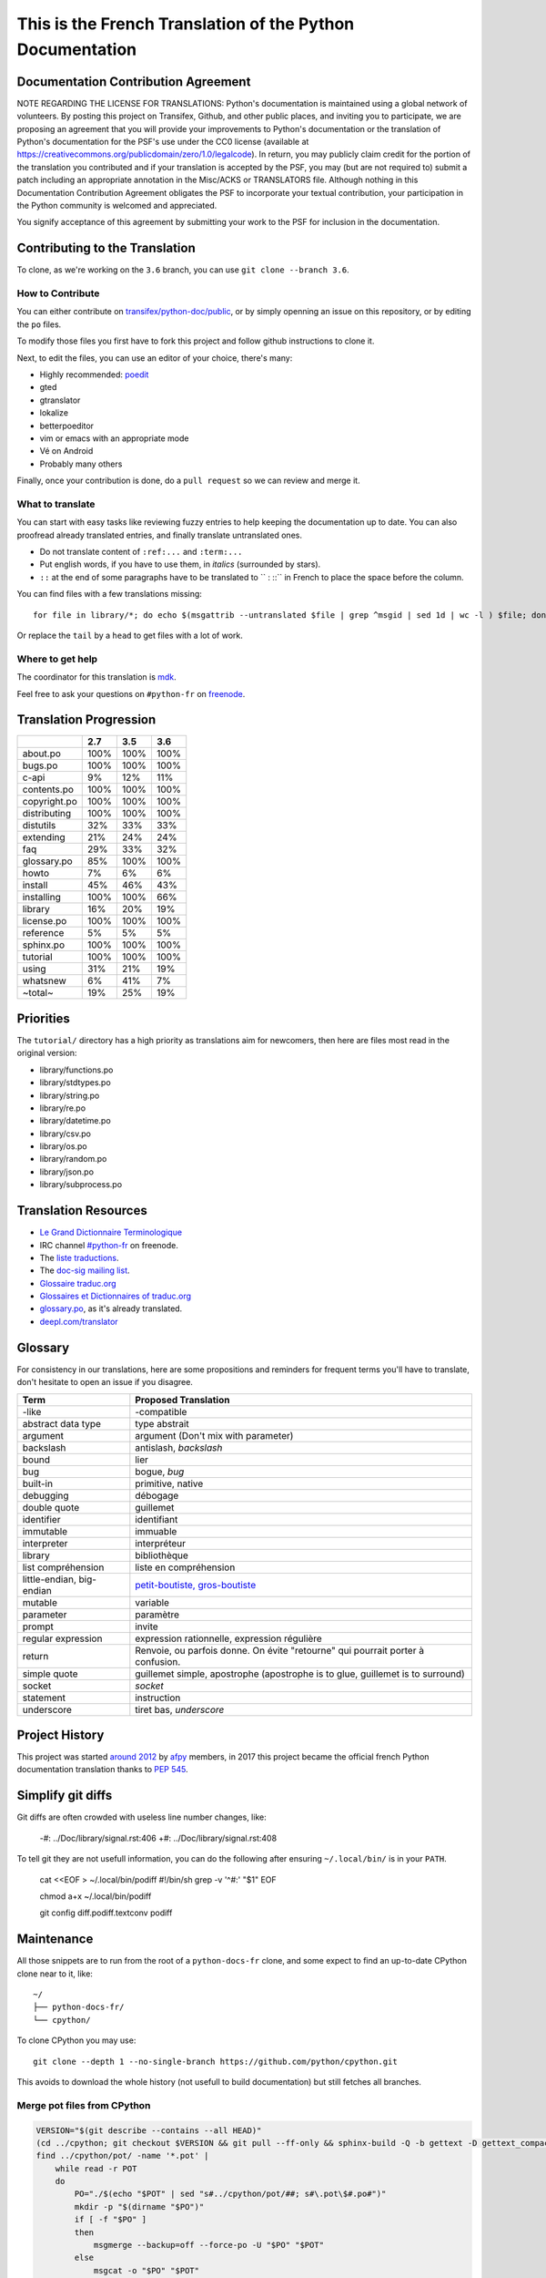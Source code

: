 This is the French Translation of the Python Documentation
==========================================================

Documentation Contribution Agreement
------------------------------------

NOTE REGARDING THE LICENSE FOR TRANSLATIONS: Python's documentation is
maintained using a global network of volunteers. By posting this
project on Transifex, Github, and other public places, and inviting
you to participate, we are proposing an agreement that you will
provide your improvements to Python's documentation or the translation
of Python's documentation for the PSF's use under the CC0 license
(available at
https://creativecommons.org/publicdomain/zero/1.0/legalcode). In
return, you may publicly claim credit for the portion of the
translation you contributed and if your translation is accepted by the
PSF, you may (but are not required to) submit a patch including an
appropriate annotation in the Misc/ACKS or TRANSLATORS file. Although
nothing in this Documentation Contribution Agreement obligates the PSF
to incorporate your textual contribution, your participation in the
Python community is welcomed and appreciated.

You signify acceptance of this agreement by submitting your work to
the PSF for inclusion in the documentation.


Contributing to the Translation
-------------------------------

To clone, as we're working on the ``3.6`` branch, you can use ``git
clone --branch 3.6``.


How to Contribute
~~~~~~~~~~~~~~~~~

You can either contribute on `transifex/python-doc/public
<https://www.transifex.com/python-doc/public/>`_, or by simply openning an
issue on this repository, or by editing the ``po`` files.

To modify those files you first have to fork this project and follow
github instructions to clone it.

Next, to edit the files, you can use an editor of your choice, there's many:

- Highly recommended: `poedit <http://www.poedit.net/>`_
- gted
- gtranslator
- lokalize
- betterpoeditor
- vim or emacs with an appropriate mode
- Vé on Android
- Probably many others

Finally, once your contribution is done, do a ``pull request`` so we
can review and merge it.


What to translate
~~~~~~~~~~~~~~~~~

You can start with easy tasks like reviewing fuzzy entries to help
keeping the documentation up to date.  You can also proofread already
translated entries, and finally translate untranslated ones.

- Do not translate content of ``:ref:...`` and ``:term:...``
- Put english words, if you have to use them, in *italics* (surrounded
  by stars).
- ``::`` at the end of some paragraphs have to be translated to `` :
  ::`` in French to place the space before the column.

You can find files with a few translations missing::

    for file in library/*; do echo $(msgattrib --untranslated $file | grep ^msgid | sed 1d | wc -l ) $file; done | grep -v ^0 | sort -gr | tail

Or replace the ``tail`` by a ``head`` to get files with a lot of work.


Where to get help
~~~~~~~~~~~~~~~~~

The coordinator for this translation is `mdk <https://mdk.fr/>`_.

Feel free to ask your questions on ``#python-fr`` on `freenode
<https://webchat.freenode.net/>`_.


Translation Progression
-----------------------

============  =====  =====  =====
          ..    2.7    3.5    3.6
============  =====  =====  =====
    about.po   100%   100%   100%
     bugs.po   100%   100%   100%
       c-api     9%    12%    11%
 contents.po   100%   100%   100%
copyright.po   100%   100%   100%
distributing   100%   100%   100%
   distutils    32%    33%    33%
   extending    21%    24%    24%
         faq    29%    33%    32%
 glossary.po    85%   100%   100%
       howto     7%     6%     6%
     install    45%    46%    43%
  installing   100%   100%    66%
     library    16%    20%    19%
  license.po   100%   100%   100%
   reference     5%     5%     5%
   sphinx.po   100%   100%   100%
    tutorial   100%   100%   100%
       using    31%    21%    19%
    whatsnew     6%    41%     7%
     ~total~    19%    25%    19%
============  =====  =====  =====


Priorities
----------

The ``tutorial/`` directory has a high priority as translations aim
for newcomers, then here are files most read in the original version:

- library/functions.po
- library/stdtypes.po
- library/string.po
- library/re.po
- library/datetime.po
- library/csv.po
- library/os.po
- library/random.po
- library/json.po
- library/subprocess.po


Translation Resources
---------------------

- `Le Grand Dictionnaire Terminologique <http://gdt.oqlf.gouv.qc.ca/>`_
- IRC channel `#python-fr <irc.lc/freenode/python-fr>`_ on freenode.
- The `liste traductions <http://lists.afpy.org/mailman/listinfo/traductions>`_.
- The `doc-sig mailing list
  <https://mail.python.org/mailman/listinfo/doc-sig>`_.
- `Glossaire traduc.org <http://glossaire.traduc.org>`_
- `Glossaires et Dictionnaires of traduc.org
  <https://traduc.org/Glossaires_et_dictionnaires>`_
- `glossary.po <https://docs.python.org/fr/3/glossary.html>`_, as it's
  already translated.
- `deepl.com/translator <https://www.deepl.com>`_


Glossary
--------

For consistency in our translations, here are some propositions and
reminders for frequent terms you'll have to translate, don't hesitate
to open an issue if you disagree.

========================== ===========================================
Term                       Proposed Translation
========================== ===========================================
-like                      -compatible
abstract data type         type abstrait
argument                   argument (Don't mix with parameter)
backslash                  antislash, *backslash*
bound                      lier
bug                        bogue, *bug*
built-in                   primitive, native
debugging                  débogage
double quote               guillemet
identifier                 identifiant
immutable                  immuable
interpreter                interpréteur
library                    bibliothèque
list compréhension         liste en compréhension
little-endian, big-endian  `petit-boutiste, gros-boutiste
                           <https://fr.wikipedia.org/wiki/Endianness>`_
mutable                    variable
parameter                  paramètre
prompt                     invite
regular expression         expression rationnelle, expression régulière
return                     Renvoie, ou parfois donne. On évite
                           "retourne" qui pourrait porter à confusion.
simple quote               guillemet simple, apostrophe (apostrophe
                           is to glue, guillemet is to surround)
socket                     *socket*
statement                  instruction
underscore                 tiret bas, *underscore*
========================== ===========================================


Project History
---------------

This project was started `around 2012
<https://github.com/AFPy/python_doc_fr/commit/b77bdff59036b6b5a4804d5f519ce3ea341e027c>`_
by `afpy <https://www.afpy.org/>`_ members, in 2017 this project
became the official french Python documentation translation thanks to
`PEP 545 <https://www.python.org/dev/peps/pep-0545/>`_.


Simplify git diffs
------------------

Git diffs are often crowded with useless line number changes, like:

    -#: ../Doc/library/signal.rst:406
    +#: ../Doc/library/signal.rst:408

To tell git they are not usefull information, you can do the following
after ensuring ``~/.local/bin/`` is in your ``PATH``.

    cat <<EOF > ~/.local/bin/podiff
    #!/bin/sh
    grep -v '^#:' "\$1"
    EOF

    chmod a+x ~/.local/bin/podiff

    git config diff.podiff.textconv podiff


Maintenance
-----------

All those snippets are to run from the root of a ``python-docs-fr``
clone, and some expect to find an up-to-date CPython clone near to it,
like::

  ~/
  ├── python-docs-fr/
  └── cpython/

To clone CPython you may use::

  git clone --depth 1 --no-single-branch https://github.com/python/cpython.git

This avoids to download the whole history (not usefull to build
documentation) but still fetches all branches.


Merge pot files from CPython
~~~~~~~~~~~~~~~~~~~~~~~~~~~~

.. code-block:: bash

  VERSION="$(git describe --contains --all HEAD)"
  (cd ../cpython; git checkout $VERSION && git pull --ff-only && sphinx-build -Q -b gettext -D gettext_compact=0 Doc pot/)
  find ../cpython/pot/ -name '*.pot' |
      while read -r POT
      do
          PO="./$(echo "$POT" | sed "s#../cpython/pot/##; s#\.pot\$#.po#")"
          mkdir -p "$(dirname "$PO")"
          if [ -f "$PO" ]
          then
              msgmerge --backup=off --force-po -U "$PO" "$POT"
          else
              msgcat -o "$PO" "$POT"
          fi
      done


Find fuzzy strings
~~~~~~~~~~~~~~~~~~

.. code-block:: bash

  find -name '*.po' | xargs -L1 msgattrib --only-fuzzy --no-obsolete


Run a test build locally
~~~~~~~~~~~~~~~~~~~~~~~~

.. code-block:: bash

  mkdir -p /tmp/$USER/locales/fr
  ln -nfs $(readlink -f .) /tmp/$USER/locales/fr/LC_MESSAGES
  make -C ../cpython/Doc SPHINXOPTS="-D locale_dirs=/tmp/$USER/locales/ -D language=fr -D gettext_compact=0" autobuild-dev-html


Synchronize translation with Transifex
~~~~~~~~~~~~~~~~~~~~~~~~~~~~~~~~~~~~~~

You'll need the ``transifex-client``, ``pomerge``, and ``poindent``
from Pypi, and you'll need to configure ``tx`` via ``tx init``, and then:

.. code-block:: bash

   tx pull
   pomerge --from .tx/*.po .tx/**/*.po --to *.po **/*.po
   poindent --modified

Now you should review and commit the pull, then push:

.. code-block:: bash

   pomerge --from *.po **/*.po --to .tx/*.po .tx/**/*.po
   tx push -t
